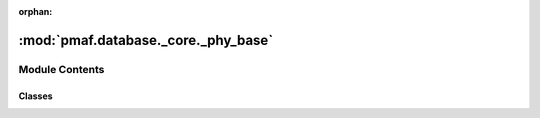 :orphan:

:mod:`pmaf.database._core._phy_base`
====================================

.. py:module:: pmaf.database._core._phy_base


Module Contents
---------------

Classes
~~~~~~~

.. autoapisummary::

   pmaf.database._core._phy_base.DatabasePhylogenyMixin



.. py:class:: DatabasePhylogenyMixin(storage_hdf5_fp, **kwargs)

   Bases: :class:`pmaf.database._metakit.DatabasePhylogenyMetabase`

   .. autoapi-inheritance-diagram:: pmaf.database._core._phy_base.DatabasePhylogenyMixin
      :parts: 1

   Initialize self.  See help(type(self)) for accurate signature.

   .. method:: infer_topology_by_rid(self, ids)

      :param ids:

      Returns:


   .. method:: infer_topology_by_tid(self, ids, subreps=False, include_rid=False)

      Rapidly infers topology from map-tree.

      :param ids: Tips to infer for.
      :param subreps: (Default value = False)
      :param include_rid: (Default value = False)

      Returns:


   .. method:: prune_tree_by_rid(self, ids)

      :param ids:

      Returns:


   .. method:: prune_tree_by_tid(self, ids, subreps=False, include_rid=False)

      :param ids:
      :param subreps: (Default value = False)
      :param include_rid: (Default value = False)

      Returns:



